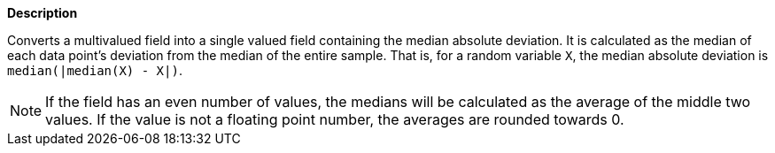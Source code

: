 // This is generated by ESQL's AbstractFunctionTestCase. Do no edit it. See ../README.md for how to regenerate it.

*Description*

Converts a multivalued field into a single valued field containing the median absolute deviation.  It is calculated as the median of each data point's deviation from the median of the entire sample. That is, for a random variable `X`, the median absolute deviation is `median(|median(X) - X|)`.

NOTE: If the field has an even number of values, the medians will be calculated as the average of the middle two values. If the value is not a floating point number, the averages are rounded towards 0.
